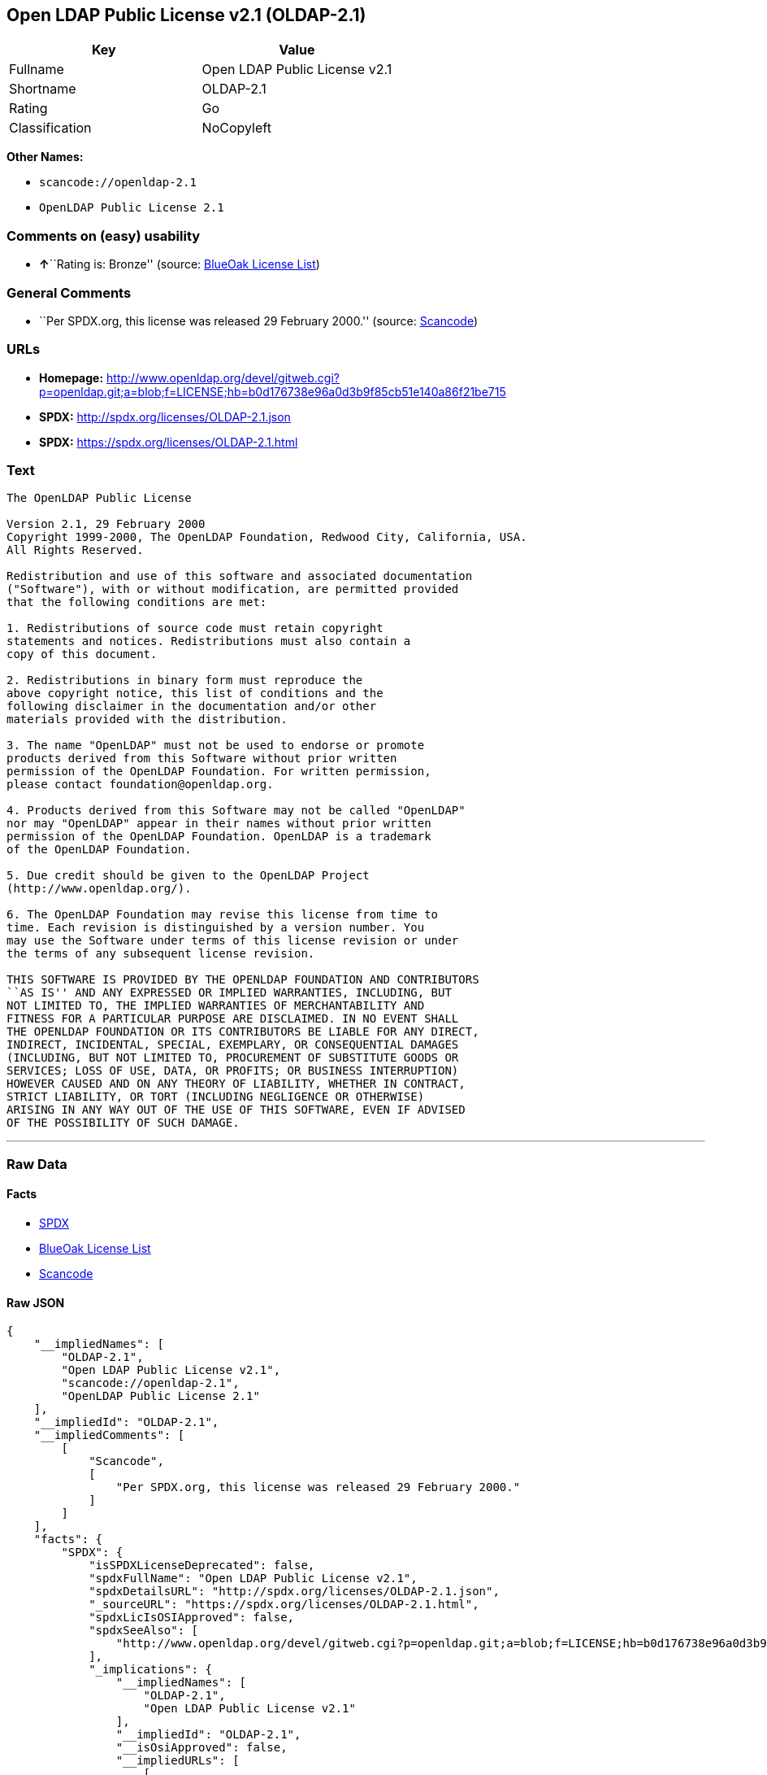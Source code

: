 == Open LDAP Public License v2.1 (OLDAP-2.1)

[cols=",",options="header",]
|===
|Key |Value
|Fullname |Open LDAP Public License v2.1
|Shortname |OLDAP-2.1
|Rating |Go
|Classification |NoCopyleft
|===

*Other Names:*

* `+scancode://openldap-2.1+`
* `+OpenLDAP Public License 2.1+`

=== Comments on (easy) usability

* **↑**``Rating is: Bronze'' (source:
https://blueoakcouncil.org/list[BlueOak License List])

=== General Comments

* ``Per SPDX.org, this license was released 29 February 2000.'' (source:
https://github.com/nexB/scancode-toolkit/blob/develop/src/licensedcode/data/licenses/openldap-2.1.yml[Scancode])

=== URLs

* *Homepage:*
http://www.openldap.org/devel/gitweb.cgi?p=openldap.git;a=blob;f=LICENSE;hb=b0d176738e96a0d3b9f85cb51e140a86f21be715
* *SPDX:* http://spdx.org/licenses/OLDAP-2.1.json
* *SPDX:* https://spdx.org/licenses/OLDAP-2.1.html

=== Text

....
The OpenLDAP Public License 

Version 2.1, 29 February 2000 
Copyright 1999-2000, The OpenLDAP Foundation, Redwood City, California, USA. 
All Rights Reserved. 

Redistribution and use of this software and associated documentation 
("Software"), with or without modification, are permitted provided 
that the following conditions are met: 

1. Redistributions of source code must retain copyright 
statements and notices. Redistributions must also contain a 
copy of this document. 

2. Redistributions in binary form must reproduce the 
above copyright notice, this list of conditions and the 
following disclaimer in the documentation and/or other 
materials provided with the distribution. 

3. The name "OpenLDAP" must not be used to endorse or promote 
products derived from this Software without prior written 
permission of the OpenLDAP Foundation. For written permission, 
please contact foundation@openldap.org. 

4. Products derived from this Software may not be called "OpenLDAP" 
nor may "OpenLDAP" appear in their names without prior written 
permission of the OpenLDAP Foundation. OpenLDAP is a trademark 
of the OpenLDAP Foundation. 

5. Due credit should be given to the OpenLDAP Project 
(http://www.openldap.org/). 

6. The OpenLDAP Foundation may revise this license from time to 
time. Each revision is distinguished by a version number. You 
may use the Software under terms of this license revision or under 
the terms of any subsequent license revision. 

THIS SOFTWARE IS PROVIDED BY THE OPENLDAP FOUNDATION AND CONTRIBUTORS 
``AS IS'' AND ANY EXPRESSED OR IMPLIED WARRANTIES, INCLUDING, BUT 
NOT LIMITED TO, THE IMPLIED WARRANTIES OF MERCHANTABILITY AND 
FITNESS FOR A PARTICULAR PURPOSE ARE DISCLAIMED. IN NO EVENT SHALL 
THE OPENLDAP FOUNDATION OR ITS CONTRIBUTORS BE LIABLE FOR ANY DIRECT, 
INDIRECT, INCIDENTAL, SPECIAL, EXEMPLARY, OR CONSEQUENTIAL DAMAGES 
(INCLUDING, BUT NOT LIMITED TO, PROCUREMENT OF SUBSTITUTE GOODS OR 
SERVICES; LOSS OF USE, DATA, OR PROFITS; OR BUSINESS INTERRUPTION) 
HOWEVER CAUSED AND ON ANY THEORY OF LIABILITY, WHETHER IN CONTRACT, 
STRICT LIABILITY, OR TORT (INCLUDING NEGLIGENCE OR OTHERWISE) 
ARISING IN ANY WAY OUT OF THE USE OF THIS SOFTWARE, EVEN IF ADVISED 
OF THE POSSIBILITY OF SUCH DAMAGE.
....

'''''

=== Raw Data

==== Facts

* https://spdx.org/licenses/OLDAP-2.1.html[SPDX]
* https://blueoakcouncil.org/list[BlueOak License List]
* https://github.com/nexB/scancode-toolkit/blob/develop/src/licensedcode/data/licenses/openldap-2.1.yml[Scancode]

==== Raw JSON

....
{
    "__impliedNames": [
        "OLDAP-2.1",
        "Open LDAP Public License v2.1",
        "scancode://openldap-2.1",
        "OpenLDAP Public License 2.1"
    ],
    "__impliedId": "OLDAP-2.1",
    "__impliedComments": [
        [
            "Scancode",
            [
                "Per SPDX.org, this license was released 29 February 2000."
            ]
        ]
    ],
    "facts": {
        "SPDX": {
            "isSPDXLicenseDeprecated": false,
            "spdxFullName": "Open LDAP Public License v2.1",
            "spdxDetailsURL": "http://spdx.org/licenses/OLDAP-2.1.json",
            "_sourceURL": "https://spdx.org/licenses/OLDAP-2.1.html",
            "spdxLicIsOSIApproved": false,
            "spdxSeeAlso": [
                "http://www.openldap.org/devel/gitweb.cgi?p=openldap.git;a=blob;f=LICENSE;hb=b0d176738e96a0d3b9f85cb51e140a86f21be715"
            ],
            "_implications": {
                "__impliedNames": [
                    "OLDAP-2.1",
                    "Open LDAP Public License v2.1"
                ],
                "__impliedId": "OLDAP-2.1",
                "__isOsiApproved": false,
                "__impliedURLs": [
                    [
                        "SPDX",
                        "http://spdx.org/licenses/OLDAP-2.1.json"
                    ],
                    [
                        null,
                        "http://www.openldap.org/devel/gitweb.cgi?p=openldap.git;a=blob;f=LICENSE;hb=b0d176738e96a0d3b9f85cb51e140a86f21be715"
                    ]
                ]
            },
            "spdxLicenseId": "OLDAP-2.1"
        },
        "Scancode": {
            "otherUrls": null,
            "homepageUrl": "http://www.openldap.org/devel/gitweb.cgi?p=openldap.git;a=blob;f=LICENSE;hb=b0d176738e96a0d3b9f85cb51e140a86f21be715",
            "shortName": "OpenLDAP Public License 2.1",
            "textUrls": null,
            "text": "The OpenLDAP Public License \n\nVersion 2.1, 29 February 2000 \nCopyright 1999-2000, The OpenLDAP Foundation, Redwood City, California, USA. \nAll Rights Reserved. \n\nRedistribution and use of this software and associated documentation \n(\"Software\"), with or without modification, are permitted provided \nthat the following conditions are met: \n\n1. Redistributions of source code must retain copyright \nstatements and notices. Redistributions must also contain a \ncopy of this document. \n\n2. Redistributions in binary form must reproduce the \nabove copyright notice, this list of conditions and the \nfollowing disclaimer in the documentation and/or other \nmaterials provided with the distribution. \n\n3. The name \"OpenLDAP\" must not be used to endorse or promote \nproducts derived from this Software without prior written \npermission of the OpenLDAP Foundation. For written permission, \nplease contact foundation@openldap.org. \n\n4. Products derived from this Software may not be called \"OpenLDAP\" \nnor may \"OpenLDAP\" appear in their names without prior written \npermission of the OpenLDAP Foundation. OpenLDAP is a trademark \nof the OpenLDAP Foundation. \n\n5. Due credit should be given to the OpenLDAP Project \n(http://www.openldap.org/). \n\n6. The OpenLDAP Foundation may revise this license from time to \ntime. Each revision is distinguished by a version number. You \nmay use the Software under terms of this license revision or under \nthe terms of any subsequent license revision. \n\nTHIS SOFTWARE IS PROVIDED BY THE OPENLDAP FOUNDATION AND CONTRIBUTORS \n``AS IS'' AND ANY EXPRESSED OR IMPLIED WARRANTIES, INCLUDING, BUT \nNOT LIMITED TO, THE IMPLIED WARRANTIES OF MERCHANTABILITY AND \nFITNESS FOR A PARTICULAR PURPOSE ARE DISCLAIMED. IN NO EVENT SHALL \nTHE OPENLDAP FOUNDATION OR ITS CONTRIBUTORS BE LIABLE FOR ANY DIRECT, \nINDIRECT, INCIDENTAL, SPECIAL, EXEMPLARY, OR CONSEQUENTIAL DAMAGES \n(INCLUDING, BUT NOT LIMITED TO, PROCUREMENT OF SUBSTITUTE GOODS OR \nSERVICES; LOSS OF USE, DATA, OR PROFITS; OR BUSINESS INTERRUPTION) \nHOWEVER CAUSED AND ON ANY THEORY OF LIABILITY, WHETHER IN CONTRACT, \nSTRICT LIABILITY, OR TORT (INCLUDING NEGLIGENCE OR OTHERWISE) \nARISING IN ANY WAY OUT OF THE USE OF THIS SOFTWARE, EVEN IF ADVISED \nOF THE POSSIBILITY OF SUCH DAMAGE.",
            "category": "Permissive",
            "osiUrl": null,
            "owner": "OpenLDAP Foundation",
            "_sourceURL": "https://github.com/nexB/scancode-toolkit/blob/develop/src/licensedcode/data/licenses/openldap-2.1.yml",
            "key": "openldap-2.1",
            "name": "OpenLDAP Public License 2.1",
            "spdxId": "OLDAP-2.1",
            "notes": "Per SPDX.org, this license was released 29 February 2000.",
            "_implications": {
                "__impliedNames": [
                    "scancode://openldap-2.1",
                    "OpenLDAP Public License 2.1",
                    "OLDAP-2.1"
                ],
                "__impliedId": "OLDAP-2.1",
                "__impliedComments": [
                    [
                        "Scancode",
                        [
                            "Per SPDX.org, this license was released 29 February 2000."
                        ]
                    ]
                ],
                "__impliedCopyleft": [
                    [
                        "Scancode",
                        "NoCopyleft"
                    ]
                ],
                "__calculatedCopyleft": "NoCopyleft",
                "__impliedText": "The OpenLDAP Public License \n\nVersion 2.1, 29 February 2000 \nCopyright 1999-2000, The OpenLDAP Foundation, Redwood City, California, USA. \nAll Rights Reserved. \n\nRedistribution and use of this software and associated documentation \n(\"Software\"), with or without modification, are permitted provided \nthat the following conditions are met: \n\n1. Redistributions of source code must retain copyright \nstatements and notices. Redistributions must also contain a \ncopy of this document. \n\n2. Redistributions in binary form must reproduce the \nabove copyright notice, this list of conditions and the \nfollowing disclaimer in the documentation and/or other \nmaterials provided with the distribution. \n\n3. The name \"OpenLDAP\" must not be used to endorse or promote \nproducts derived from this Software without prior written \npermission of the OpenLDAP Foundation. For written permission, \nplease contact foundation@openldap.org. \n\n4. Products derived from this Software may not be called \"OpenLDAP\" \nnor may \"OpenLDAP\" appear in their names without prior written \npermission of the OpenLDAP Foundation. OpenLDAP is a trademark \nof the OpenLDAP Foundation. \n\n5. Due credit should be given to the OpenLDAP Project \n(http://www.openldap.org/). \n\n6. The OpenLDAP Foundation may revise this license from time to \ntime. Each revision is distinguished by a version number. You \nmay use the Software under terms of this license revision or under \nthe terms of any subsequent license revision. \n\nTHIS SOFTWARE IS PROVIDED BY THE OPENLDAP FOUNDATION AND CONTRIBUTORS \n``AS IS'' AND ANY EXPRESSED OR IMPLIED WARRANTIES, INCLUDING, BUT \nNOT LIMITED TO, THE IMPLIED WARRANTIES OF MERCHANTABILITY AND \nFITNESS FOR A PARTICULAR PURPOSE ARE DISCLAIMED. IN NO EVENT SHALL \nTHE OPENLDAP FOUNDATION OR ITS CONTRIBUTORS BE LIABLE FOR ANY DIRECT, \nINDIRECT, INCIDENTAL, SPECIAL, EXEMPLARY, OR CONSEQUENTIAL DAMAGES \n(INCLUDING, BUT NOT LIMITED TO, PROCUREMENT OF SUBSTITUTE GOODS OR \nSERVICES; LOSS OF USE, DATA, OR PROFITS; OR BUSINESS INTERRUPTION) \nHOWEVER CAUSED AND ON ANY THEORY OF LIABILITY, WHETHER IN CONTRACT, \nSTRICT LIABILITY, OR TORT (INCLUDING NEGLIGENCE OR OTHERWISE) \nARISING IN ANY WAY OUT OF THE USE OF THIS SOFTWARE, EVEN IF ADVISED \nOF THE POSSIBILITY OF SUCH DAMAGE.",
                "__impliedURLs": [
                    [
                        "Homepage",
                        "http://www.openldap.org/devel/gitweb.cgi?p=openldap.git;a=blob;f=LICENSE;hb=b0d176738e96a0d3b9f85cb51e140a86f21be715"
                    ]
                ]
            }
        },
        "BlueOak License List": {
            "BlueOakRating": "Bronze",
            "url": "https://spdx.org/licenses/OLDAP-2.1.html",
            "isPermissive": true,
            "_sourceURL": "https://blueoakcouncil.org/list",
            "name": "Open LDAP Public License v2.1",
            "id": "OLDAP-2.1",
            "_implications": {
                "__impliedNames": [
                    "OLDAP-2.1",
                    "Open LDAP Public License v2.1"
                ],
                "__impliedJudgement": [
                    [
                        "BlueOak License List",
                        {
                            "tag": "PositiveJudgement",
                            "contents": "Rating is: Bronze"
                        }
                    ]
                ],
                "__impliedCopyleft": [
                    [
                        "BlueOak License List",
                        "NoCopyleft"
                    ]
                ],
                "__calculatedCopyleft": "NoCopyleft",
                "__impliedURLs": [
                    [
                        "SPDX",
                        "https://spdx.org/licenses/OLDAP-2.1.html"
                    ]
                ]
            }
        }
    },
    "__impliedJudgement": [
        [
            "BlueOak License List",
            {
                "tag": "PositiveJudgement",
                "contents": "Rating is: Bronze"
            }
        ]
    ],
    "__impliedCopyleft": [
        [
            "BlueOak License List",
            "NoCopyleft"
        ],
        [
            "Scancode",
            "NoCopyleft"
        ]
    ],
    "__calculatedCopyleft": "NoCopyleft",
    "__isOsiApproved": false,
    "__impliedText": "The OpenLDAP Public License \n\nVersion 2.1, 29 February 2000 \nCopyright 1999-2000, The OpenLDAP Foundation, Redwood City, California, USA. \nAll Rights Reserved. \n\nRedistribution and use of this software and associated documentation \n(\"Software\"), with or without modification, are permitted provided \nthat the following conditions are met: \n\n1. Redistributions of source code must retain copyright \nstatements and notices. Redistributions must also contain a \ncopy of this document. \n\n2. Redistributions in binary form must reproduce the \nabove copyright notice, this list of conditions and the \nfollowing disclaimer in the documentation and/or other \nmaterials provided with the distribution. \n\n3. The name \"OpenLDAP\" must not be used to endorse or promote \nproducts derived from this Software without prior written \npermission of the OpenLDAP Foundation. For written permission, \nplease contact foundation@openldap.org. \n\n4. Products derived from this Software may not be called \"OpenLDAP\" \nnor may \"OpenLDAP\" appear in their names without prior written \npermission of the OpenLDAP Foundation. OpenLDAP is a trademark \nof the OpenLDAP Foundation. \n\n5. Due credit should be given to the OpenLDAP Project \n(http://www.openldap.org/). \n\n6. The OpenLDAP Foundation may revise this license from time to \ntime. Each revision is distinguished by a version number. You \nmay use the Software under terms of this license revision or under \nthe terms of any subsequent license revision. \n\nTHIS SOFTWARE IS PROVIDED BY THE OPENLDAP FOUNDATION AND CONTRIBUTORS \n``AS IS'' AND ANY EXPRESSED OR IMPLIED WARRANTIES, INCLUDING, BUT \nNOT LIMITED TO, THE IMPLIED WARRANTIES OF MERCHANTABILITY AND \nFITNESS FOR A PARTICULAR PURPOSE ARE DISCLAIMED. IN NO EVENT SHALL \nTHE OPENLDAP FOUNDATION OR ITS CONTRIBUTORS BE LIABLE FOR ANY DIRECT, \nINDIRECT, INCIDENTAL, SPECIAL, EXEMPLARY, OR CONSEQUENTIAL DAMAGES \n(INCLUDING, BUT NOT LIMITED TO, PROCUREMENT OF SUBSTITUTE GOODS OR \nSERVICES; LOSS OF USE, DATA, OR PROFITS; OR BUSINESS INTERRUPTION) \nHOWEVER CAUSED AND ON ANY THEORY OF LIABILITY, WHETHER IN CONTRACT, \nSTRICT LIABILITY, OR TORT (INCLUDING NEGLIGENCE OR OTHERWISE) \nARISING IN ANY WAY OUT OF THE USE OF THIS SOFTWARE, EVEN IF ADVISED \nOF THE POSSIBILITY OF SUCH DAMAGE.",
    "__impliedURLs": [
        [
            "SPDX",
            "http://spdx.org/licenses/OLDAP-2.1.json"
        ],
        [
            null,
            "http://www.openldap.org/devel/gitweb.cgi?p=openldap.git;a=blob;f=LICENSE;hb=b0d176738e96a0d3b9f85cb51e140a86f21be715"
        ],
        [
            "SPDX",
            "https://spdx.org/licenses/OLDAP-2.1.html"
        ],
        [
            "Homepage",
            "http://www.openldap.org/devel/gitweb.cgi?p=openldap.git;a=blob;f=LICENSE;hb=b0d176738e96a0d3b9f85cb51e140a86f21be715"
        ]
    ]
}
....

'''''

=== Dot Cluster Graph

image:../dot/OLDAP-2.1.svg[image,title="dot"]